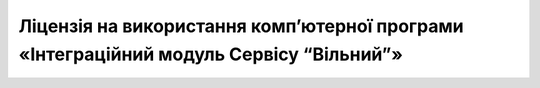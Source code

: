 Ліцензія на використання комп’ютерної програми «Інтеграційний модуль Сервісу “Вільний”»
########################################################################################################################

.. raw:: html

    <embed>
      <iframe align="middle" frameborder="1" height="907px" id="ID" scrolling="auto" src="https://wiki.edin.ua/uk/latest/_static/files/Licenses/Integration_Module_Vilnyi_license.pdf" style="border:1px solid #666CCC" title="PDF" width="99.5%"></iframe>
    </embed>
